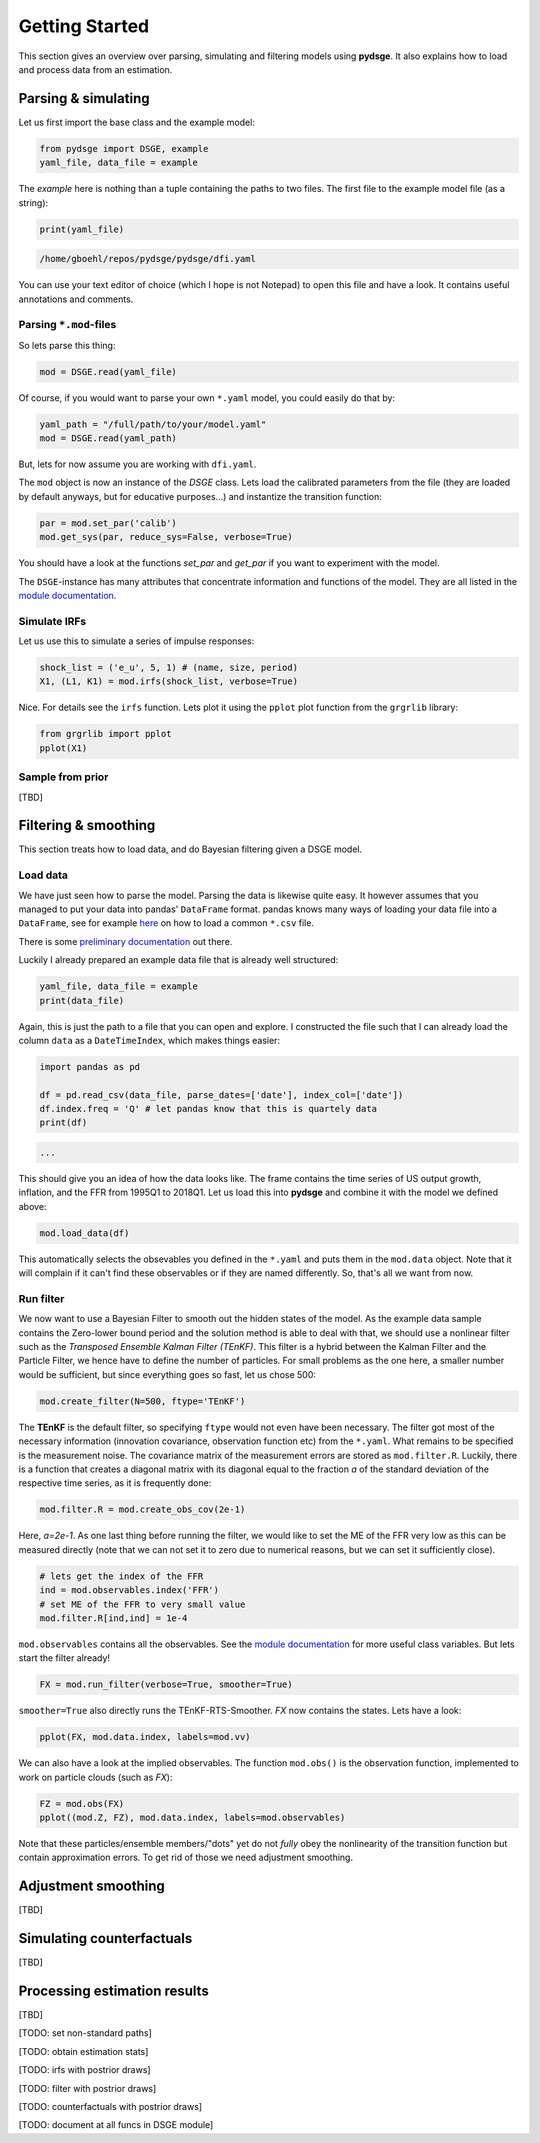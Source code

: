 Getting Started
===============

This section gives an overview over parsing, simulating and filtering models using **pydsge**. It also explains how to load and process data from an estimation.

Parsing & simulating
--------------------

Let us first import the base class and the example model:

.. code-block:: python

    from pydsge import DSGE, example
    yaml_file, data_file = example

The `example` here is nothing than a tuple containing the paths to two files. The first file to the example model file (as a string):

.. code-block:: python

    print(yaml_file)

.. code::

    /home/gboehl/repos/pydsge/pydsge/dfi.yaml

You can use your text editor of choice (which I hope is not Notepad) to open this file and have a look. It contains useful annotations and comments.

Parsing ``*.mod``-files
^^^^^^^^^^^^^^^^^^^^^^^^

So lets parse this thing:

.. code-block:: python

    mod = DSGE.read(yaml_file)

Of course, if you would want to parse your own ``*.yaml`` model, you could easily do that by:

.. code-block:: python

    yaml_path = "/full/path/to/your/model.yaml"
    mod = DSGE.read(yaml_path)

But, lets for now assume you are working with ``dfi.yaml``.

The ``mod`` object is now an instance of the `DSGE` class. 
Lets load the calibrated parameters from the file (they are loaded by default anyways, but for educative purposes...) and instantize the transition function:

.. code-block:: python

    par = mod.set_par('calib')
    mod.get_sys(par, reduce_sys=False, verbose=True)

You should have a look at the functions `set_par` and `get_par` if you want to experiment with the model. 

The ``DSGE``-instance has many attributes that concentrate information and functions of the model. They are all listed in the `module documentation <https://pydsge.readthedocs.io/en/latest/modules.html#>`_.

Simulate IRFs
^^^^^^^^^^^^^

Let us use this to simulate a series of impulse responses:

.. code-block:: python

    shock_list = ('e_u', 5, 1) # (name, size, period)
    X1, (L1, K1) = mod.irfs(shock_list, verbose=True)

Nice. For details see the ``irfs`` function. Lets plot it using the ``pplot`` plot function from the ``grgrlib`` library:

.. code-block:: python

    from grgrlib import pplot
    pplot(X1)


Sample from prior
^^^^^^^^^^^^^^^^^
[TBD]

Filtering & smoothing
---------------------

This section treats how to load data, and do Bayesian filtering given a DSGE model.

Load data
^^^^^^^^^

We have just seen how to parse the model. Parsing the data is likewise quite easy. It however assumes that you managed to put your data into pandas' ``DataFrame`` format. pandas knows many ways of loading your data file into a ``DataFrame``, see for example `here <https://pandas.pydata.org/pandas-docs/stable/reference/api/pandas.read_csv.html>`_ on how to load a common ``*.csv`` file. 

There is some `preliminary documentation <https://pydsge.readthedocs.io/en/latest/index.html>`_ out there.

Luckily I already prepared an example data file that is already well structured:

.. code-block:: python

    yaml_file, data_file = example
    print(data_file)

Again, this is just the path to a file that you can open and explore. I constructed the file such that I can already load the column ``data`` as a ``DateTimeIndex``, which makes things easier:

.. code-block:: python

    import pandas as pd

    df = pd.read_csv(data_file, parse_dates=['date'], index_col=['date'])
    df.index.freq = 'Q' # let pandas know that this is quartely data
    print(df)

.. code::

    ...

This should give you an idea of how the data looks like. The frame contains the time series of US output growth, inflation, and the FFR from 1995Q1 to 2018Q1.
Let us load this into **pydsge** and combine it with the model we defined above:

.. code-block:: python

    mod.load_data(df)

This automatically selects the obsevables you defined in the ``*.yaml`` and puts them in the ``mod.data`` object. Note that it will complain if it can't find these observables or if they are named differently. So, that's all we want from now.


Run filter
^^^^^^^^^^

We now want to use a Bayesian Filter to smooth out the hidden states of the model. As the example data sample contains the Zero-lower bound period and the solution method is able to deal with that, we should use a nonlinear filter such as the *Transposed Ensemble Kalman Filter (TEnKF)*. This filter is a hybrid between the Kalman Filter and the Particle Filter, we hence have to define the number of particles. For small problems as the one here, a smaller number would be sufficient, but since everything goes so fast, let us chose 500:

.. code-block:: python

    mod.create_filter(N=500, ftype='TEnKF')

The **TEnKF** is the default filter, so specifying ``ftype`` would not even have been necessary. The filter got most of the necessary information (innovation covariance, observation function etc) from the ``*.yaml``. What remains to be specified is the measurement noise. The covariance matrix of the measurement errors are stored as ``mod.filter.R``. Luckily, there is a function that creates a diagonal matrix with its diagonal equal to the fraction `a` of the standard deviation of the respective time series, as it is frequently done:

.. code-block:: python

    mod.filter.R = mod.create_obs_cov(2e-1)

Here, `a=2e-1`. As one last thing before running the filter, we would like to set the ME of the FFR very low as this can be measured directly (note that we can not set it to zero due to numerical reasons, but we can set it sufficiently close).

.. code-block:: python

    # lets get the index of the FFR
    ind = mod.observables.index('FFR')
    # set ME of the FFR to very small value
    mod.filter.R[ind,ind] = 1e-4 


``mod.observables`` contains all the observables. See the `module documentation <https://pydsge.readthedocs.io/en/latest/modules.html#>`_ for more useful class variables. But lets start the filter already!

.. code-block:: python

    FX = mod.run_filter(verbose=True, smoother=True)

``smoother=True`` also directly runs the TEnKF-RTS-Smoother. `FX` now contains the states. Lets have a look:

.. code-block:: python

    pplot(FX, mod.data.index, labels=mod.vv)

We can also have a look at the implied observables. The function ``mod.obs()``
is the observation function, implemented to work on particle clouds (such as `FX`):

.. code-block:: python

    FZ = mod.obs(FX)
    pplot((mod.Z, FZ), mod.data.index, labels=mod.observables)


Note that these particles/ensemble members/"dots" yet do not *fully* obey the nonlinearity of the transition function but contain approximation errors. To get rid of those we need adjustment smoothing.


Adjustment smoothing
--------------------

[TBD]


Simulating counterfactuals
--------------------------

[TBD]


Processing estimation results
-----------------------------

[TBD]

[TODO: set non-standard paths]

[TODO: obtain estimation stats]

[TODO: irfs with postrior draws]

[TODO: filter with postrior draws]

[TODO: counterfactuals with postrior draws]

[TODO: document at all funcs in DSGE module]
